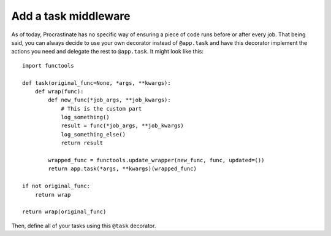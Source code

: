 Add a task middleware
---------------------

As of today, Procrastinate has no specific way of ensuring a piece of code runs
before or after every job. That being said, you can always decide to use
your own decorator instead of ``@app.task`` and have this decorator
implement the actions you need and delegate the rest to ``@app.task``.
It might look like this::

    import functools

    def task(original_func=None, *args, **kwargs):
        def wrap(func):
            def new_func(*job_args, **job_kwargs):
                # This is the custom part
                log_something()
                result = func(*job_args, **job_kwargs)
                log_something_else()
                return result

            wrapped_func = functools.update_wrapper(new_func, func, updated=())
            return app.task(*args, **kwargs)(wrapped_func)

    if not original_func:
        return wrap

    return wrap(original_func)

Then, define all of your tasks using this ``@task`` decorator.
